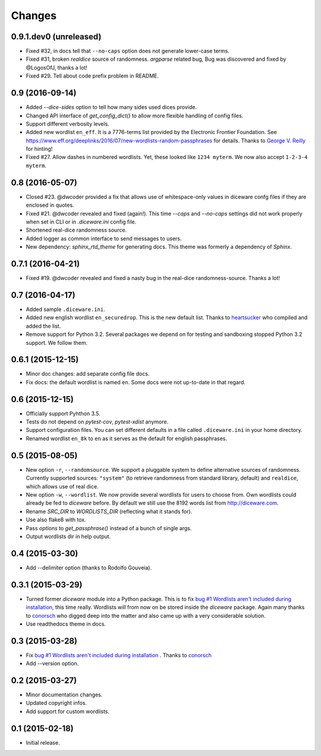Changes
=======

0.9.1.dev0 (unreleased)
-----------------------

- Fixed #32, in docs tell that ``--no-caps`` option does not generate
  lower-case terms.
- Fixed #31, broken `realdice` source of randomness. `argparse` related bug,
  Bug was discovered and fixed by @LogosOfJ, thanks a lot!
- Fixed #29. Tell about code prefix problem in README.


0.9 (2016-09-14)
----------------

- Added `--dice-sides` option to tell how many sides used dices
  provide.
- Changed API interface of `get_config_dict()` to allow more flexible
  handling of config files.
- Support different verbosity levels.
- Added new wordlist ``en_eff``. It is a 7776-terms list provided by
  the Electronic Frontier Foundation. See
  https://www.eff.org/deeplinks/2016/07/new-wordlists-random-passphrases
  for details. Thanks to `George V. Reilly
  <https://github.com/georgevreilly>`_ for hinting!
- Fixed #27. Allow dashes in numbered wordlists. Yet, these looked
  like ``1234 myterm``. We now also accept ``1-2-3-4 myterm``.


0.8 (2016-05-07)
----------------

- Closed #23. @dwcoder provided a fix that allows use of
  whitespace-only values in diceware confg files if they are enclosed
  in quotes.
- Fixed #21. @dwcoder revealed and fixed (again!). This time `--caps`
  and `--no-caps` settings did not work properly when set in CLI or in
  `.diceware.ini` config file.
- Shortened real-dice randomness source.
- Added logger as common interface to send messages to users.
- New dependency: `sphinx_rtd_theme` for generating docs. This theme
  was formerly a dependency of `Sphinx`.


0.7.1 (2016-04-21)
------------------

- Fixed #19. @dwcoder revealed and fixed a nasty bug in the real-dice
  randomness-source. Thanks a lot!


0.7 (2016-04-17)
----------------

- Added sample ``.diceware.ini``.
- Added new english wordlist ``en_securedrop``. This is the new
  default list. Thanks to `heartsucker
  <https://github.com/heartsucker>`_ who compiled and added the list.
- Remove support for Python 3.2. Several packages we depend on for testing
  and sandboxing stopped Python 3.2 support. We follow them.


0.6.1 (2015-12-15)
------------------

- Minor doc changes: add separate config file docs.
- Fix docs: the default wordlist is named ``en``. Some docs were not
  up-to-date in that regard.


0.6 (2015-12-15)
----------------

- Officially support Pyhthon 3.5.
- Tests do not depend on `pytest-cov`, `pytest-xdist` anymore.
- Support configuration files. You can set different defaults in a
  file called ``.diceware.ini`` in your home directory.
- Renamed wordlist ``en_8k`` to ``en`` as it serves as the default
  for english passphrases.


0.5 (2015-08-05)
----------------

- New option ``-r``, ``--randomsource``. We support a pluggable system
  to define alternative sources of randomness. Currently supported
  sources: ``"system"`` (to retrieve randomness from standard library,
  default) and ``realdice``, which allows use of real dice.
- New option ``-w``, ``--wordlist``. We now provide several wordlists
  for users to choose from. Own wordlists could already be fed to
  `diceware` before. By default we still use the 8192 words list from
  http://diceware.com.
- Rename `SRC_DIR` to `WORDLISTS_DIR` (reflecting what it stands for).
- Use also flake8 with tox.
- Pass `options` to `get_passphrase()` instead of a bunch of single args.
- Output wordlists dir in help output.


0.4 (2015-03-30)
----------------

- Add --delimiter option (thanks to Rodolfo Gouveia).


0.3.1 (2015-03-29)
------------------

- Turned former `diceware` module into a Python package. This is to
  fix `bug #1 Wordlists aren't included during installation
  <https://github.com/ulif/diceware/issues/1>`_, this time really.
  Wordlists will from now on be stored inside the `diceware` package.
  Again many thanks to `conorsch <https://github.com/conorsch>`_ who
  digged deep into the matter and also came up with a very considerable
  solution.
- Use readthedocs theme in docs.


0.3 (2015-03-28)
----------------

- Fix `bug #1 Wordlists aren't included during installation
  <https://github.com/ulif/diceware/issues/1>`_ . Thanks to `conorsch
  <https://github.com/conorsch>`_
- Add --version option.


0.2 (2015-03-27)
----------------

- Minor documentation changes.
- Updated copyright infos.
- Add support for custom wordlists.


0.1 (2015-02-18)
----------------

- Initial release.
